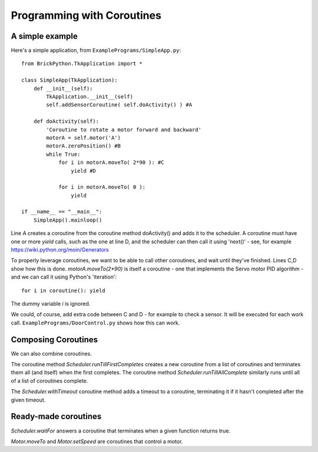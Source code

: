 ===========================
Programming with Coroutines
===========================

A simple example
----------------


Here's a simple application, from ``ExamplePrograms/SimpleApp.py``::

	from BrickPython.TkApplication import *

	class SimpleApp(TkApplication):
	    def __init__(self):
	        TkApplication.__init__(self)
	        self.addSensorCoroutine( self.doActivity() ) #A

	    def doActivity(self):
	    	'Coroutine to rotate a motor forward and backward'
	        motorA = self.motor('A')
	        motorA.zeroPosition() #B
	        while True:
	            for i in motorA.moveTo( 2*90 ): #C
	                yield #D

	            for i in motorA.moveTo( 0 ):
	                yield

	if __name__ == "__main__":
	    SimpleApp().mainloop()

Line A creates a coroutine from the coroutine method doActivity() and adds it to the scheduler.   A coroutine must have
one or more `yield` calls, such as the one at line D, and the scheduler can then call it using 'next()'
- see, for example https://wiki.python.org/moin/Generators

To properly leverage coroutines, we want to be able to call other coroutines, and wait until they've finished.
Lines C,D show how this is done.   `motorA.moveTo(2*90)` is itself a coroutine - one that implements the Servo motor
PID algorithm - and we can call it using Python's 'iteration'::

	for i in coroutine(): yield

The dummy variable `i` is ignored.

We could, of course, add extra code between C and D - for example to check a sensor.  It will be executed for each work call.
``ExamplePrograms/DoorControl.py`` shows how this can work.

Composing Coroutines
--------------------

We can also combine coroutines.

The coroutine method `Scheduler.runTillFirstCompletes` creates a new coroutine from
a list of coroutines and terminates them all (and itself) when the first completes.  The coroutine method `Scheduler.runTillAllComplete`
similarly runs until all of a list of coroutines complete.

The `Scheduler.withTimeout` coroutine method adds a timeout to a coroutine, terminating it if it hasn't completed after
the given timeout.

Ready-made coroutines
---------------------

`Scheduler.waitFor` answers a coroutine that terminates when a given function returns true.

`Motor.moveTo` and `Motor.setSpeed` are coroutines that control a motor.

